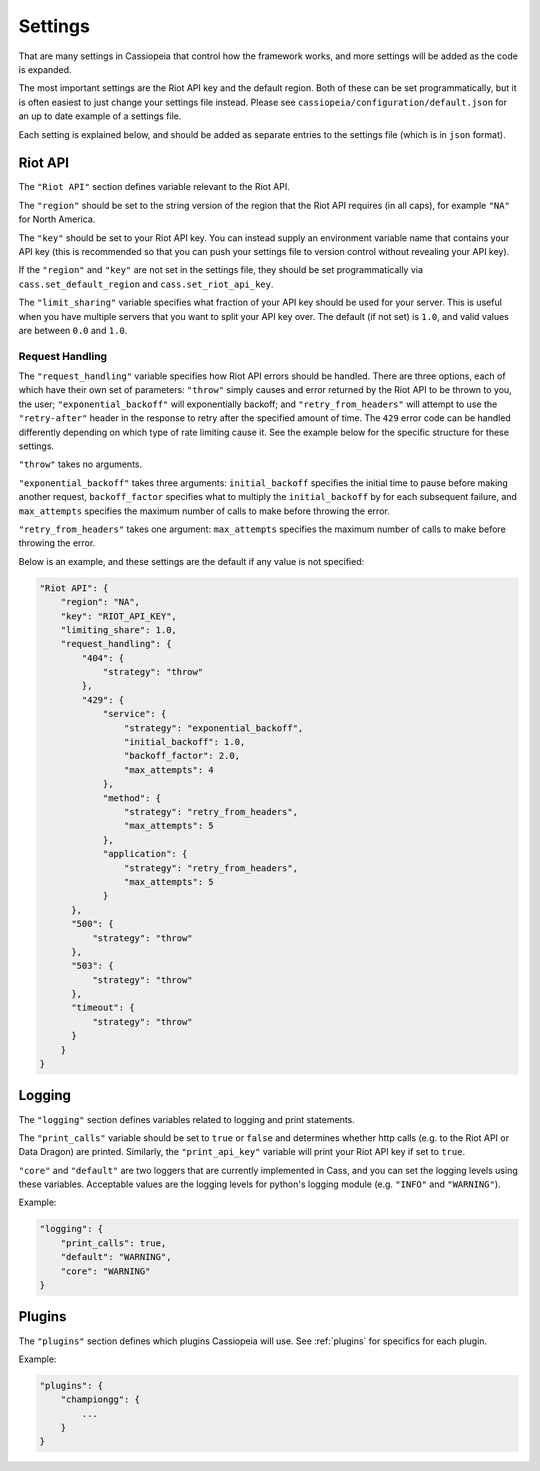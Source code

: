 Settings
########

That are many settings in Cassiopeia that control how the framework works, and more settings will be added as the code is expanded.

The most important settings are the Riot API key and the default region. Both of these can be set programmatically, but it is often easiest to just change your settings file instead. Please see ``cassiopeia/configuration/default.json`` for an up to date example of a settings file.

Each setting is explained below, and should be added as separate entries to the settings file (which is in ``json`` format).

Riot API
--------

The ``"Riot API"`` section defines variable relevant to the Riot API.

The ``"region"`` should be set to the string version of the region that the Riot API requires (in all caps), for example ``"NA"`` for North America.

The ``"key"`` should be set to your Riot API key. You can instead supply an environment variable name that contains your API key (this is recommended so that you can push your settings file to version control without revealing your API key).

If the ``"region"`` and ``"key"`` are not set in the settings file, they should be set programmatically via ``cass.set_default_region`` and ``cass.set_riot_api_key``.

The ``"limit_sharing"`` variable specifies what fraction of your API key should be used for your server. This is useful when you have multiple servers that you want to split your API key over. The default (if not set) is ``1.0``, and valid values are between ``0.0`` and ``1.0``.

Request Handling
""""""""""""""""

The ``"request_handling"`` variable specifies how Riot API errors should be handled. There are three options, each of which have their own set of parameters: ``"throw"`` simply causes and error returned by the Riot API to be thrown to you, the user; ``"exponential_backoff"`` will exponentially backoff; and ``"retry_from_headers"`` will attempt to use the ``"retry-after"`` header in the response to retry after the specified amount of time. The ``429`` error code can be handled differently depending on which type of rate limiting cause it. See the example below for the specific structure for these settings.

``"throw"`` takes no arguments.

``"exponential_backoff"`` takes three arguments: ``initial_backoff`` specifies the initial time to pause before making another request, ``backoff_factor`` specifies what to multiply the ``initial_backoff`` by for each subsequent failure, and ``max_attempts`` specifies the maximum number of calls to make before throwing the error.

``"retry_from_headers"`` takes one argument: ``max_attempts`` specifies the maximum number of calls to make before throwing the error.

Below is an example, and these settings are the default if any value is not specified:

.. code-block:: json

    "Riot API": {
        "region": "NA",
        "key": "RIOT_API_KEY",
        "limiting_share": 1.0,
        "request_handling": {
            "404": {
                "strategy": "throw"
            },
            "429": {
                "service": {
                    "strategy": "exponential_backoff",
                    "initial_backoff": 1.0,
                    "backoff_factor": 2.0,
                    "max_attempts": 4
                },
                "method": {
                    "strategy": "retry_from_headers",
                    "max_attempts": 5
                },
                "application": {
                    "strategy": "retry_from_headers",
                    "max_attempts": 5
                }
          },
          "500": {
              "strategy": "throw"
          },
          "503": {
              "strategy": "throw"
          },
          "timeout": {
              "strategy": "throw"
          }
        }
    }


Logging
-------

The ``"logging"`` section defines variables related to logging and print statements.

The ``"print_calls"`` variable should be set to ``true`` or ``false`` and determines whether http calls (e.g. to the Riot API or Data Dragon) are printed. Similarly, the ``"print_api_key"`` variable will print your Riot API key if set to ``true``.

``"core"`` and ``"default"`` are two loggers that are currently implemented in Cass, and you can set the logging levels using these variables. Acceptable values are the logging levels for python's logging module (e.g. ``"INFO"`` and ``"WARNING"``).

Example:

.. code-block:: json

    "logging": {
        "print_calls": true,
        "default": "WARNING",
        "core": "WARNING"
    }

Plugins
-------

The ``"plugins"`` section defines which plugins Cassiopeia will use. See :ref:`plugins` for specifics for each plugin.

Example:

.. code-block:: json

    "plugins": {
        "championgg": {
            ...
        }
    }
